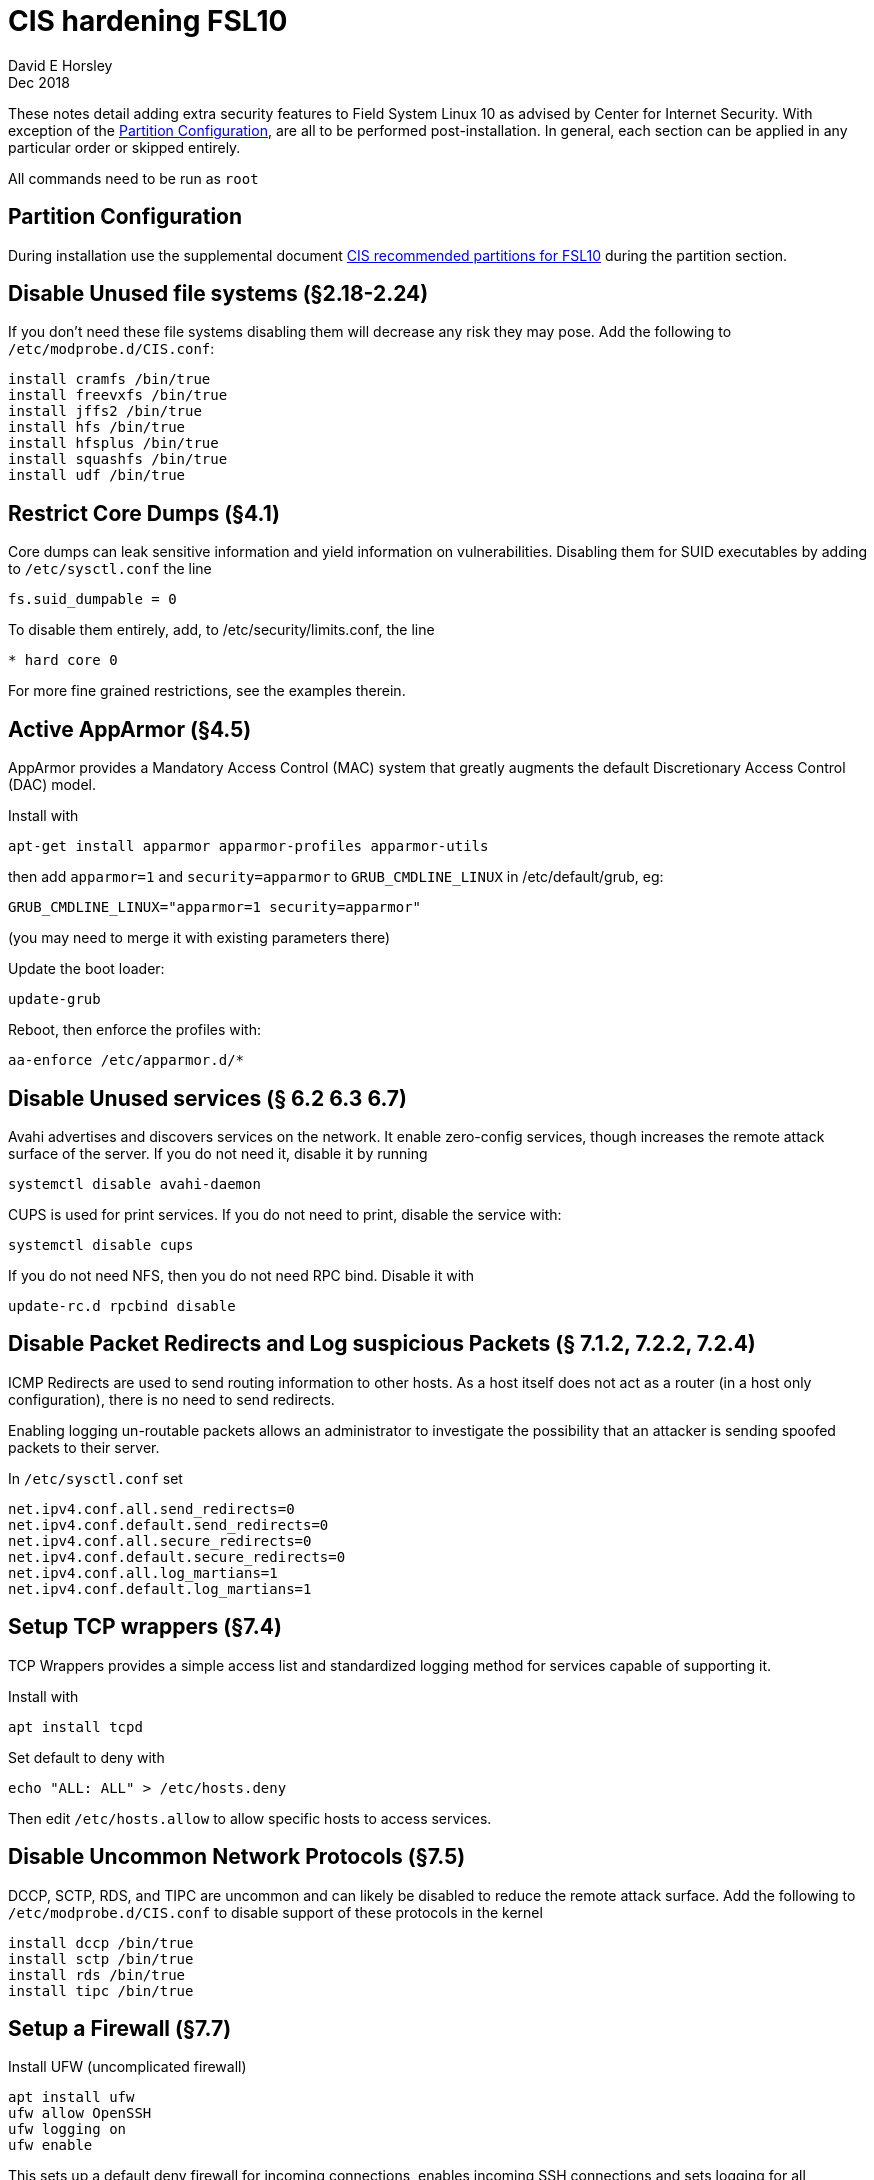= CIS hardening FSL10
David E Horsley
Dec 2018

These notes detail adding extra security features to Field System Linux 10
as advised by Center for Internet Security. With exception of the
<<Partition Configuration>>, are all to be performed post-installation.
In general, each section can be applied in any particular order or skipped entirely.

All commands need to be run as `root`

== Partition Configuration

During installation use the supplemental document 
<<fsl10-cis-partitions.adoc#,CIS recommended partitions for FSL10>> during the partition section.

== Disable Unused file systems (§2.18-2.24)

If you don’t need these file systems disabling them will decrease any
risk they may pose. Add the following to `/etc/modprobe.d/CIS.conf`:

....
install cramfs /bin/true
install freevxfs /bin/true
install jffs2 /bin/true
install hfs /bin/true
install hfsplus /bin/true
install squashfs /bin/true
install udf /bin/true
....

== Restrict Core Dumps (§4.1)

Core dumps can leak sensitive information and yield information on
vulnerabilities. Disabling them for SUID executables by adding to
`/etc/sysctl.conf` the line

....
fs.suid_dumpable = 0
....

To disable them entirely, add, to /etc/security/limits.conf, the line

....
* hard core 0
....

For more fine grained restrictions, see the examples therein.

== Active AppArmor (§4.5)

AppArmor provides a Mandatory Access Control (MAC) system that greatly
augments the default Discretionary Access Control (DAC) model.

Install with

....
apt-get install apparmor apparmor-profiles apparmor-utils
....

then add `apparmor=1` and `security=apparmor` to `GRUB_CMDLINE_LINUX` in
/etc/default/grub, eg:

....
GRUB_CMDLINE_LINUX="apparmor=1 security=apparmor"
....

(you may need to merge it with existing parameters there)

Update the boot loader:

....
update-grub
....

Reboot, then enforce the profiles with:

....
aa-enforce /etc/apparmor.d/*
....

// TODO: we may need some FS profiles. This looks like a good guide:
// https://medium.com/information-and-technology/so-what-is-apparmor-64d7ae211ed

== Disable Unused services (§ 6.2 6.3 6.7)

Avahi advertises and discovers services on the network. It enable
zero-config services, though increases the remote attack surface of the
server. If you do not need it, disable it by running

....
systemctl disable avahi-daemon
....

CUPS is used for print services. If you do not need to print, disable
the service with:

....
systemctl disable cups
....

If you do not need NFS, then you do not need RPC bind. Disable it with

....
update-rc.d rpcbind disable
....

== Disable Packet Redirects and Log suspicious Packets (§ 7.1.2, 7.2.2, 7.2.4)

ICMP Redirects are used to send routing information to other hosts. As a
host itself does not act as a router (in a host only configuration),
there is no need to send redirects.

Enabling logging un-routable packets allows an administrator to
investigate the possibility that an attacker is sending spoofed packets
to their server.

In `/etc/sysctl.conf` set

....
net.ipv4.conf.all.send_redirects=0
net.ipv4.conf.default.send_redirects=0
net.ipv4.conf.all.secure_redirects=0
net.ipv4.conf.default.secure_redirects=0
net.ipv4.conf.all.log_martians=1
net.ipv4.conf.default.log_martians=1
   
....

== Setup TCP wrappers (§7.4)

TCP Wrappers provides a simple access list and standardized logging
method for services capable of supporting it.

Install with

....
apt install tcpd
....

Set default to deny with

....
echo "ALL: ALL" > /etc/hosts.deny
....

Then edit `/etc/hosts.allow` to allow specific hosts to access services.

== Disable Uncommon Network Protocols (§7.5)

DCCP, SCTP, RDS, and TIPC are uncommon and can likely be disabled to
reduce the remote attack surface. Add the following to
`/etc/modprobe.d/CIS.conf` to disable support of these protocols in the
kernel

....
install dccp /bin/true
install sctp /bin/true
install rds /bin/true
install tipc /bin/true
....

== Setup a Firewall (§7.7)

Install UFW (uncomplicated firewall)

....
apt install ufw
ufw allow OpenSSH
ufw logging on
ufw enable
....

This sets up a default deny firewall for incoming connections, enables
incoming SSH connections and sets logging for all connections.

== Install and Configure `auditd` (§8.1)

System auditing, through `auditd`, allows system administrators to
monitor their systems such that they can detect unauthorized access or
modification of data. By default, auditd will audit SELinux AVC denials,
system logins, account modifications, and authentication events. Events
will be logged to `/var/log/audit/audit.log`.

Install `auditd` with

....
apt install auditd
....

The default configuration on Debian sets `auditd` to keep 5 logs of 8MB
each. These this behaviour can be changed by editing
`/etc/audit/auditd.conf`. CIS benchmarks recommend keeping all audit
logs, this can be achieved by setting

....
max_log_file_action = keep_logs
....

Beware that this may eventually take substantial amount of space on your
log partition.

Next, configure `grub` to instruct the kernel to begin auditing at boot.
This allows auditing of processes that startup before `auditd`. Edit
`/etc/default/grub` to include `audit=1` as part of
`GRUB_CMDLINE_LINUX`, eg

....
GRUB_CMDLINE_LINUX="audit=1"
....

note you will need to merge this with existing arguments.

Next you will need to configure more fine-grained auditing. Created the
file `/etc/audit/rules.d/cis.rules` and add the following

....
## time events
-a always,exit -F arch=b64 -S adjtimex -S settimeofday -k time-change
-a always,exit -F arch=b32 -S adjtimex -S settimeofday -S stime -k time-change
-a always,exit -F arch=b64 -S clock_settime -k time-change
-a always,exit -F arch=b32 -S clock_settime -k time-change
-w /etc/localtime -p wa -k time-change

## user config events
-w /etc/group -p wa -k identity
-w /etc/passwd -p wa -k identity
-w /etc/gshadow -p wa -k identity
-w /etc/shadow -p wa -k identity
-w /etc/security/opasswd -p wa -k identity

## network events
-a exit,always -F arch=b64 -S sethostname -S setdomainname -k system-locale
-a exit,always -F arch=b32 -S sethostname -S setdomainname -k system-locale
-w /etc/issue -p wa -k system-locale
-w /etc/issue.net -p wa -k system-locale
-w /etc/hosts -p wa -k system-locale
-w /etc/network -p wa -k system-locale

## MAC permission modification
-w /etc/selinux/ -p wa -k MAC-policy

## Login/Logout
-w /var/log/faillog -p wa -k logins
-w /var/log/lastlog -p wa -k logins
-w /var/log/tallylog -p wa -k logins

## Sessions

-w /var/run/utmp -p wa -k session
-w /var/log/wtmp -p wa -k session
-w /var/log/btmp -p wa -k session

## DAC permission modification
-a always,exit -F arch=b64 -S chmod -S fchmod -S fchmodat -F auid>=1000 \
    -F auid!=4294967295 -k perm_mod
-a always,exit -F arch=b32 -S chmod -S fchmod -S fchmodat -F auid>=1000 \
    -F auid!=4294967295 -k perm_mod
-a always,exit -F arch=b64 -S chown -S fchown -S fchownat -S lchown -F auid>=1000 \
    -F auid!=4294967295 -k perm_mod
-a always,exit -F arch=b32 -S chown -S fchown -S fchownat -S lchown -F auid>=1000 \
    -F auid!=4294967295 -k perm_mod
-a always,exit -F arch=b64 -S setxattr -S lsetxattr -S fsetxattr -S removexattr -S \
    lremovexattr -S fremovexattr -F auid>=1000 -F auid!=4294967295 -k perm_mod
-a always,exit -F arch=b32 -S setxattr -S lsetxattr -S fsetxattr -S removexattr -S \
    lremovexattr -S fremovexattr -F auid>=1000 -F auid!=4294967295 -k perm_mod

## Unauthorized access attemps to files
-a always,exit -F arch=b64 -S creat -S open -S openat -S truncate -S ftruncate \
    -F exit=-EACCES -F auid>=1000 -F auid!=4294967295 -k access
-a always,exit -F arch=b32 -S creat -S open -S openat -S truncate -S ftruncate \
    -F exit=-EACCES -F auid>=1000 -F auid!=4294967295 -k access
-a always,exit -F arch=b64 -S creat -S open -S openat -S truncate -S ftruncate \
    -F exit=-EPERM -F auid>=1000 -F auid!=4294967295 -k access
-a always,exit -F arch=b32 -S creat -S open -S openat -S truncate -S ftruncate \
    -F exit=-EPERM -F auid>=1000 -F auid!=4294967295 -k access

## mount events
-a always,exit -F arch=b64 -S mount -F auid>=1000 -F auid!=4294967295 -k mounts
-a always,exit -F arch=b32 -S mount -F auid>=1000 -F auid!=4294967295 -k mounts

## file deletion
-a always,exit -F arch=b64 -S unlink -S unlinkat -S rename -S renameat -F auid>=1000 \
    -F auid!=4294967295 -k delete
-a always,exit -F arch=b32 -S unlink -S unlinkat -S rename -S renameat -F auid>=1000 \ 
    -F auid!=4294967295 -k delete

## log changes to sudoers
-w /etc/sudoers -p wa -k scope

## log sysadmin actions
-w /var/log/sudo.log -p wa -k actions

## kernel modules
-w /sbin/insmod -p x -k modules
-w /sbin/rmmod -p x -k modules
-w /sbin/modprobe -p x -k modules
## For 32 bit systems
##-a always,exit -F arch=b32 -S init_module -S delete_module -k modules
## For 64 bit systems
-a always,exit -F arch=b64 -S init_module -S delete_module -k modules

## make rules immutable
-e 2
....

Next, make a rule to monitor privileged programs (those that have the
setuid and/or setgid bit set on execution) to determine if unprivileged
users are running these commands.

....
find PART -xdev \( -perm -4000 -o -perm -2000 \) -type f | awk '{print \
"-a always,exit -F path=" $1 " -F perm=x -F auid>=1000 -F auid!=4294967295 \
-k privileged" }' > /etc/audit/rules.d/cis-suid.rules
....

Lastly generate the file combined rules file `/etc/audit/audit.rules` by
running

....
augenrules
....

To instruct `auditd` to reload the configuration now, run

....
pkill -HUP -P 1 auditd
....

== Install and configure `rsyslog` (§8.2)

The `rsyslog` software is recommended as a replacement for the default
`syslogd` daemon and provides improvements over `syslogd`, such as
connection-oriented (i.e. TCP) transmission of logs, the option to log
to database formats, and the encryption of log data en route to a
central logging server.

Install with

....
apt install rsyslog
....

On Debian, it may already be installed.

Next create and set permissions on rsyslog log files. For each
`<logfile>` in `/etc/rsyslog.conf` and in `/etc/rsyslog.d/*` files
perform the following

....
touch <logfile>
chown root:root <logfile>
chmod og-rwx <logfile>
....

Storing log data on a remote host protects log integrity from local
attacks. If an attacker gains root access on the local system, they
could tamper with or remove log data that is stored on the local system.
It is advised to configure `rsyslog` to send logs to a central logging
server.

If your log host is `loghost.example.com`, add the following to
/etc/rsyslog.conf

....
*.* @@loghost.example.com
....

== Install Advanced Intrusion Detection Environment (AIDE) (§8.3)

AIDE is a file integrity checking tool, similar in nature to Tripwire.
While it cannot prevent intrusions, it can detect unauthorized changes
to configuration files by alerting when the files are changed. When
setting up AIDE, decide internally what the site policy will be
concerning integrity checking. Review the AIDE quick start guide and
AIDE documentation before proceeding.

To install AIDE run

....
apt install aide
....

then initialize with

....
aideinit
cp /var/lib/aide/aide.db.new /var/lib/aide/aide.db
....

configure a cron job to run AIDE periodically

....
crontab -u root -e
....

then add

....
0 5 * * * /usr/sbin/aide --check
....

== Configure `logrotate` (§8.4)

_________________________________________________________________________________________________________________________________________________________________________________
Logs need to be retained on the system for 53 weeks, we will adjust this
when it’s reporting to a central system and at that point the logs will
have to be retained for 3 months
_________________________________________________________________________________________________________________________________________________________________________________

Increase the retention period of system logs by editing
`/etc/logrotate.d/rsyslog`. This should be configured to store logs for
at least 1 year.

== Configure cron (§9.1)

Cron should be installed by default.

Permissions of the crontab files should be changed to prevent
circumvention of auditing controls. Run the following to ensure only the
system administrator can schedule and edit jobs:

....
chown root:root /etc/crontab
chmod og-rwx /etc/crontab
chown root:root /etc/cron.hourly
chmod og-rwx /etc/cron.hourly
chown root:root /etc/cron.daily
chmod og-rwx /etc/cron.daily
chown root:root /etc/cron.weekly
chmod og-rwx /etc/cron.weekly
chown root:root /etc/cron.monthly
chmod og-rwx /etc/cron.monthly
chown root:root /etc/cron.d
chmod og-rwx /etc/cron.d
....

Next, set `cron` and `at` to default deny and use a whitelist instead

....
rm /etc/cron.deny
rm /etc/at.deny
touch /etc/cron.allow
touch /etc/at.allow
chmod og-rwx /etc/cron.allow
chmod og-rwx /etc/at.allow
chown root:root /etc/cron.allow
chown root:root /etc/at.allow
....

== Set Password Creation Requirement Parameters (§9.2)

Instal the password strength evaluator PAM extension:

....
apt install libpam-cracklib
....

Then add the following in `/etc/pam.d/common-password`

....
password required pam_cracklib.so retry=3 minlen=12 dcredit=-1 ucredit=-1 ocredit=-1 lcredit=-1
....

// TODO: need the NASA params here.

== Configure SSH (§9.3)

To improve security and auditing of SSH, edit `/etc/ssh/sshd_config` so
that the parameters match

....
Protocol 2
LogLevel INFO
MaxAuthTries 4
IgnoreRhosts yes
HostbasedAuthentication no
PermitRootLogin no
PermitEmptyPasswords no
PermitUserEnvironment no
Ciphers aes128-ctr,aes192-ctr,aes256-ctr
ClientAliveInterval 300 # NB this may need to be tweaked
ClientAliveCountMax 0

# Set one or more of these
AllowUsers <userlist>
AllowGroups <grouplist>
DenyUsers <userlist>
DenyGroups <grouplist>

Banner /etc/issue.net
....

The `/etc/ssh/sshd_config` file needs to be protected from unauthorized
changes by non-privileged users,

....
chown root:root /etc/ssh/sshd_config
chmod 600 /etc/ssh/sshd_config
....

== Restrict root Login to System Console (§9.4)

From `/etc/securetty`, remove entries for any consoles that are not in a
physically secure location.

== Restrict Access to the su Command (§9.5)

Add users that can access to `wheel` group then edit `/etc/pam.d/su`

....
auth required pam_wheel.so use_uid
....

Note, using `sudo` in place of `su`, provides system administrators
better control of the escalation of user privileges to execute
privileged commands.

== Set password parameters (§10.1)

Edit `/etc/login.defs` to contain

....
PASS_MAX_DAYS 90
PASS_MIN_DAYS 7
PASS_WARN_DAYS 10
....

Then update existing users with

....
chage --maxdays 90 --mindays 7 --warndays 10 <user>
....

== Disable System Accounts Section (§10.2)

// TODO: 

prog and oper are required.

== Set Default `umask` for Users (§10.4)

Edit `/etc/bash.bashrc` and any other appropriate files for other shells
to have

....
umask 077
....

== Lock Inactive User Accounts (§10.5)

*TODO:* needs evaluation for FS systems

== Set Warning Banner for Standard Login Services (§11.1)

*TODO:* needs language

....
touch /etc/motd
# EG
echo "Authorized uses only. All activity may be monitored and reported." > /etc/issue
echo "Authorized uses only. All activity may be monitored and reported." > /etc/issue.net
chown root:root /etc/motd
chmod 644 /etc/motd
chown root:root /etc/issue
chmod 644 /etc/issue
chown root:root /etc/issue.net
chmod 644 /etc/issue.net
....

The above should not contain any lines containing `\m , \r , \s or \v`.
